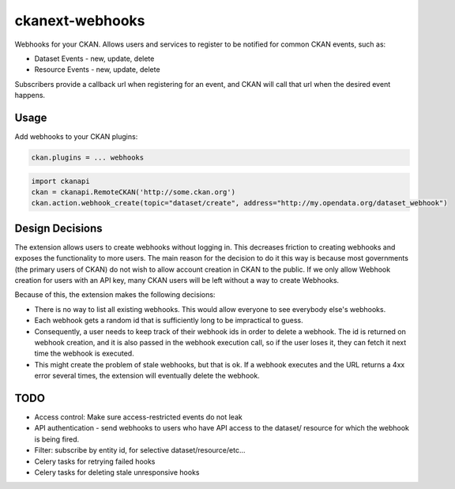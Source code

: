 ================
ckanext-webhooks
================

Webhooks for your CKAN. Allows users and services to register to be notified for
common CKAN events, such as:

- Dataset Events - new, update, delete
- Resource Events - new, update, delete

Subscribers provide a callback url when registering for an event, and CKAN will
call that url when the desired event happens.

Usage
=====
Add webhooks to your CKAN plugins:

.. code::

    ckan.plugins = ... webhooks

.. code:: python

    import ckanapi
    ckan = ckanapi.RemoteCKAN('http://some.ckan.org')
    ckan.action.webhook_create(topic="dataset/create", address="http://my.opendata.org/dataset_webhook")

Design Decisions
==================
The extension allows users to create webhooks without logging in. This decreases
friction to creating webhooks and exposes the functionality to more users. The
main reason for the decision to do it this way is because most governments
(the primary users of CKAN) do not wish to allow account creation in CKAN to the
public. If we only allow Webhook creation for users with an API key, many CKAN
users will be left without a way to create Webhooks.

Because of this, the extension makes the following decisions:

- There is no way to list all existing webhooks. This would allow everyone to
  see everybody else's webhooks.
- Each webhook gets a random id that is sufficiently long to be impractical to
  guess.
- Consequently, a user needs to keep track of their webhook ids in order to
  delete a webhook. The id is returned on webhook creation, and it is also passed
  in the webhook execution call, so if the user loses it, they can fetch it next
  time the webhook is executed.
- This might create the problem of stale webhooks, but that is ok. If a webhook
  executes and the URL returns a 4xx error several times, the extension will
  eventually delete the webhook.

TODO
====

- Access control: Make sure access-restricted events do not leak
- API authentication - send webhooks to users who have API access to the dataset/
  resource for which the webhook is being fired.
- Filter: subscribe by entity id, for selective dataset/resource/etc...
- Celery tasks for retrying failed hooks
- Celery tasks for deleting stale unresponsive hooks
